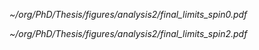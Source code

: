 :PROPERTIES:
:CUSTOM_ID: sec:final_limits
:END:

#+NAME: fig:Figure label
#+CAPTION: Final limits for \spin{0} (left) and \spin{2} (right).
#+BEGIN_figure
#+ATTR_LATEX: :width .5\textwidth :center
[[~/org/PhD/Thesis/figures/analysis2/final_limits_spin0.pdf]]
#+ATTR_LATEX: :width .5\textwidth :center
[[~/org/PhD/Thesis/figures/analysis2/final_limits_spin2.pdf]]
#+END_figure

